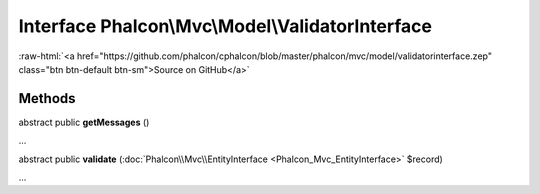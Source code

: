 Interface **Phalcon\\Mvc\\Model\\ValidatorInterface**
=====================================================

.. role:: raw-html(raw)
   :format: html

:raw-html:`<a href="https://github.com/phalcon/cphalcon/blob/master/phalcon/mvc/model/validatorinterface.zep" class="btn btn-default btn-sm">Source on GitHub</a>`

Methods
-------

abstract public  **getMessages** ()

...


abstract public  **validate** (:doc:`Phalcon\\Mvc\\EntityInterface <Phalcon_Mvc_EntityInterface>` $record)

...


